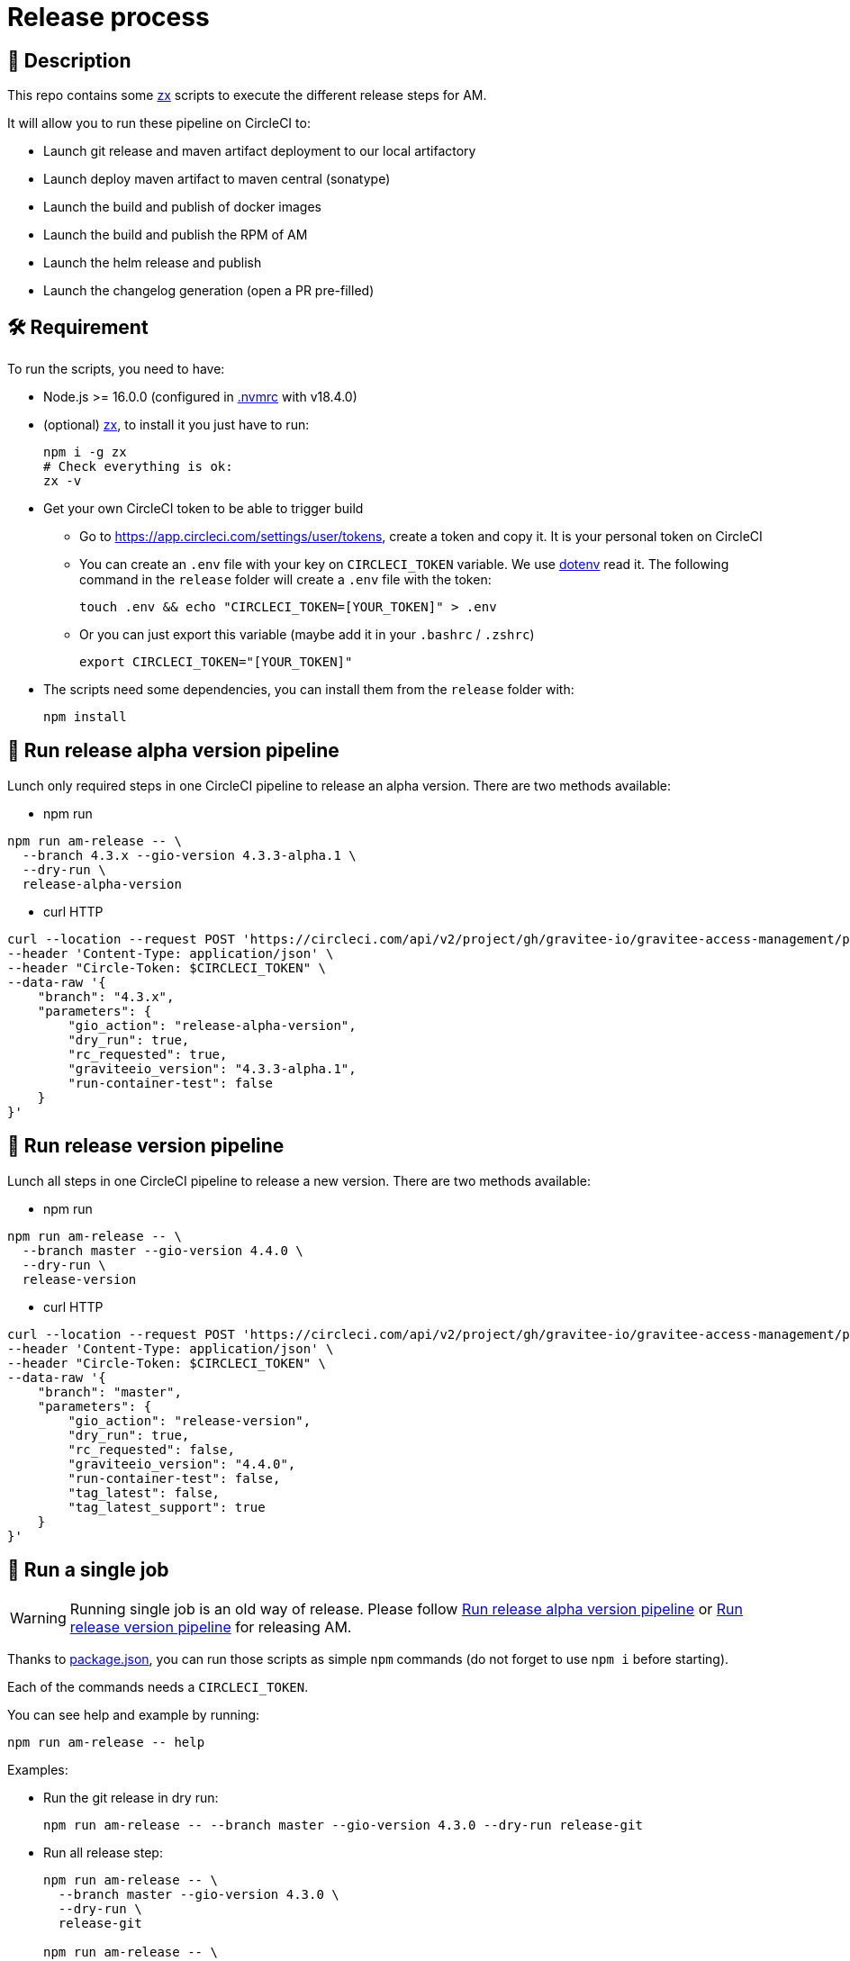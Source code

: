 = Release process

== 📝 Description

This repo contains some https://github.com/google/zx[zx] scripts to execute the different release steps for AM.

It will allow you to run these pipeline on CircleCI to:

* Launch git release and maven artifact deployment to our local artifactory
* Launch deploy maven artifact to maven central (sonatype)
* Launch the build and publish of docker images
* Launch the build and publish the RPM of AM
* Launch the helm release and publish
* Launch the changelog generation (open a PR pre-filled)

== 🛠 Requirement

To run the scripts, you need to have:

* Node.js >= 16.0.0 (configured in link:.nvmrc[.nvmrc] with v18.4.0)
* (optional) https://github.com/google/zx[zx], to install it you just have to run:
+
[source,shell]
----
npm i -g zx
# Check everything is ok:
zx -v
----

* Get your own CircleCI token to be able to trigger build
** Go to https://app.circleci.com/settings/user/tokens, create a token and copy it. It is your personal token on CircleCI
** You can create an `.env` file with your key on `CIRCLECI_TOKEN` variable. We use https://github.com/motdotla/dotenv#readme[dotenv] read it. The following command in the `release` folder will create a `.env` file with the token:
+
[source,shell]
----
touch .env && echo "CIRCLECI_TOKEN=[YOUR_TOKEN]" > .env
----
** Or you can just export this variable (maybe add it in your `.bashrc` / `.zshrc`)
+
[source,shell]
----
export CIRCLECI_TOKEN="[YOUR_TOKEN]"
----

* The scripts need some dependencies, you can install them from the `release` folder with:
+
[source, shell]
----
npm install
----

== 🏁 Run release alpha version pipeline[[run_release_alpha_version_pipeline]]

Lunch only required steps in one CircleCI pipeline to release an alpha version. There are two methods available:

* npm run
[source, shell]
----
npm run am-release -- \
  --branch 4.3.x --gio-version 4.3.3-alpha.1 \
  --dry-run \
  release-alpha-version
----
* curl HTTP
[source, shell]
----
curl --location --request POST 'https://circleci.com/api/v2/project/gh/gravitee-io/gravitee-access-management/pipeline' \
--header 'Content-Type: application/json' \
--header "Circle-Token: $CIRCLECI_TOKEN" \
--data-raw '{
    "branch": "4.3.x",
    "parameters": {
        "gio_action": "release-alpha-version",
        "dry_run": true,
        "rc_requested": true,
        "graviteeio_version": "4.3.3-alpha.1",
        "run-container-test": false
    }
}'
----

== 🏁 Run release version pipeline[[run_release_version_pipeline]]

Lunch all steps in one CircleCI pipeline to release a new version. There are two methods available:

* npm run
[source, shell]
----
npm run am-release -- \
  --branch master --gio-version 4.4.0 \
  --dry-run \
  release-version
----

* curl HTTP
[source, shell]
----
curl --location --request POST 'https://circleci.com/api/v2/project/gh/gravitee-io/gravitee-access-management/pipeline' \
--header 'Content-Type: application/json' \
--header "Circle-Token: $CIRCLECI_TOKEN" \
--data-raw '{
    "branch": "master",
    "parameters": {
        "gio_action": "release-version",
        "dry_run": true,
        "rc_requested": false,
        "graviteeio_version": "4.4.0",
        "run-container-test": false,
        "tag_latest": false,
        "tag_latest_support": true
    }
}'
----

== 🏁 Run a single job[[Usage]]

WARNING: Running single job is an old way of release. Please follow <<run_release_alpha_version_pipeline, Run release alpha version pipeline>> or <<run_release_version_pipeline, Run release version pipeline>> for releasing AM.

Thanks to link:package.json[package.json], you can run those scripts as simple `npm` commands (do not forget to use `npm i` before starting).

Each of the commands needs a `CIRCLECI_TOKEN`.

You can see help and example by running:

[source, shell]
----
npm run am-release -- help
----

Examples:

* Run the git release in dry run:
+
[source, shell]
----
npm run am-release -- --branch master --gio-version 4.3.0 --dry-run release-git
----

* Run all release step:
+
[source, shell]
----
npm run am-release -- \
  --branch master --gio-version 4.3.0 \
  --dry-run \
  release-git

npm run am-release -- \
  --branch master --gio-version 4.3.0 \
  --dry-run \
  publish-maven-central

npm run am-release -- \
  --branch master --gio-version 4.3.0 \
  --dry-run \
  publish-docker-images \
  --tag-latest --no-tag-latest-support

npm run am-release -- \
  --branch master --gio-version 4.3.0 \
  --dry-run \
  publish-rpms

npm run am-release -- \
  --branch master --gio-version 4.3.0 \
  --dry-run \
  release-helm

npm run am-release -- \
  --branch master --gio-version 4.3.0 \
  --dry-run \
  release-notes
----


== 💡 Functional overview

This is the functional dependencies between each step:

[mermaid]
----
flowchart LR
    A[release-git]
    A -->B[publish-maven-central]
    A -->C[publish-docker-images]
    A -->D[publish-rpms]
    A -->E[release-helm]
    A -->F[release-notes]
----

Note that the configuration of CircleCI *disallow* multiple build on the same branch (a new build cancel the previous one). It means that we have to run one step at a time.

== 🏁 Hotfix release

This option is to release hotfix of specific version. To do this follow the command below:


[source, shell]
----
npm run am-release -- \
  --branch 4.3.4 --gio-version 4.3.4-hotfix.1 \
  --dry-run \
  release-hotfix
----

